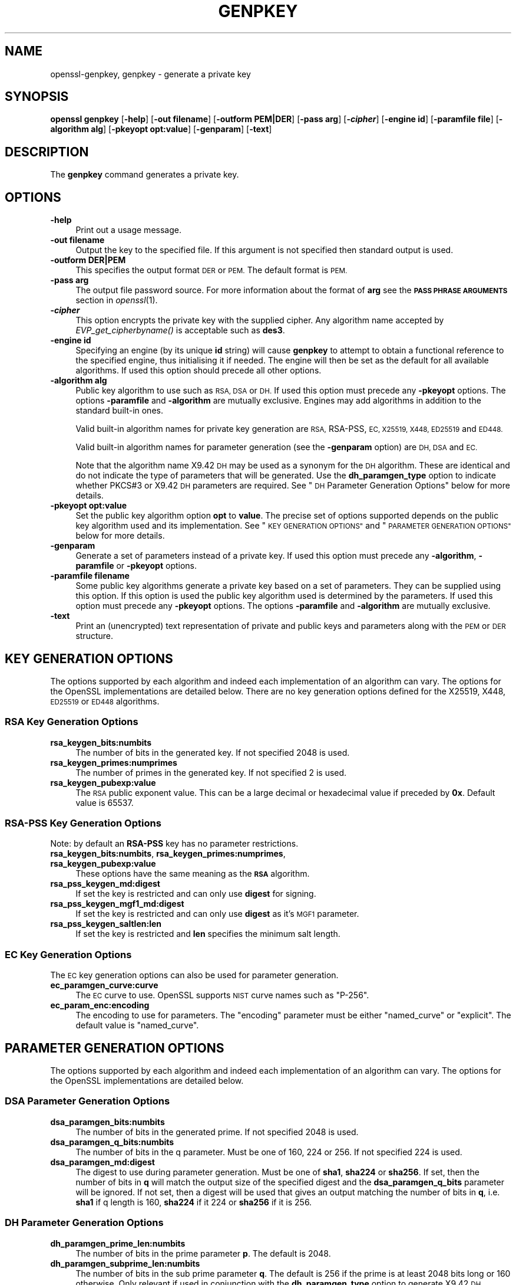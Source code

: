 .\" Automatically generated by Pod::Man 2.28 (Pod::Simple 3.29)
.\"
.\" Standard preamble:
.\" ========================================================================
.de Sp \" Vertical space (when we can't use .PP)
.if t .sp .5v
.if n .sp
..
.de Vb \" Begin verbatim text
.ft CW
.nf
.ne \\$1
..
.de Ve \" End verbatim text
.ft R
.fi
..
.\" Set up some character translations and predefined strings.  \*(-- will
.\" give an unbreakable dash, \*(PI will give pi, \*(L" will give a left
.\" double quote, and \*(R" will give a right double quote.  \*(C+ will
.\" give a nicer C++.  Capital omega is used to do unbreakable dashes and
.\" therefore won't be available.  \*(C` and \*(C' expand to `' in nroff,
.\" nothing in troff, for use with C<>.
.tr \(*W-
.ds C+ C\v'-.1v'\h'-1p'\s-2+\h'-1p'+\s0\v'.1v'\h'-1p'
.ie n \{\
.    ds -- \(*W-
.    ds PI pi
.    if (\n(.H=4u)&(1m=24u) .ds -- \(*W\h'-12u'\(*W\h'-12u'-\" diablo 10 pitch
.    if (\n(.H=4u)&(1m=20u) .ds -- \(*W\h'-12u'\(*W\h'-8u'-\"  diablo 12 pitch
.    ds L" ""
.    ds R" ""
.    ds C` ""
.    ds C' ""
'br\}
.el\{\
.    ds -- \|\(em\|
.    ds PI \(*p
.    ds L" ``
.    ds R" ''
.    ds C`
.    ds C'
'br\}
.\"
.\" Escape single quotes in literal strings from groff's Unicode transform.
.ie \n(.g .ds Aq \(aq
.el       .ds Aq '
.\"
.\" If the F register is turned on, we'll generate index entries on stderr for
.\" titles (.TH), headers (.SH), subsections (.SS), items (.Ip), and index
.\" entries marked with X<> in POD.  Of course, you'll have to process the
.\" output yourself in some meaningful fashion.
.\"
.\" Avoid warning from groff about undefined register 'F'.
.de IX
..
.nr rF 0
.if \n(.g .if rF .nr rF 1
.if (\n(rF:(\n(.g==0)) \{
.    if \nF \{
.        de IX
.        tm Index:\\$1\t\\n%\t"\\$2"
..
.        if !\nF==2 \{
.            nr % 0
.            nr F 2
.        \}
.    \}
.\}
.rr rF
.\"
.\" Accent mark definitions (@(#)ms.acc 1.5 88/02/08 SMI; from UCB 4.2).
.\" Fear.  Run.  Save yourself.  No user-serviceable parts.
.    \" fudge factors for nroff and troff
.if n \{\
.    ds #H 0
.    ds #V .8m
.    ds #F .3m
.    ds #[ \f1
.    ds #] \fP
.\}
.if t \{\
.    ds #H ((1u-(\\\\n(.fu%2u))*.13m)
.    ds #V .6m
.    ds #F 0
.    ds #[ \&
.    ds #] \&
.\}
.    \" simple accents for nroff and troff
.if n \{\
.    ds ' \&
.    ds ` \&
.    ds ^ \&
.    ds , \&
.    ds ~ ~
.    ds /
.\}
.if t \{\
.    ds ' \\k:\h'-(\\n(.wu*8/10-\*(#H)'\'\h"|\\n:u"
.    ds ` \\k:\h'-(\\n(.wu*8/10-\*(#H)'\`\h'|\\n:u'
.    ds ^ \\k:\h'-(\\n(.wu*10/11-\*(#H)'^\h'|\\n:u'
.    ds , \\k:\h'-(\\n(.wu*8/10)',\h'|\\n:u'
.    ds ~ \\k:\h'-(\\n(.wu-\*(#H-.1m)'~\h'|\\n:u'
.    ds / \\k:\h'-(\\n(.wu*8/10-\*(#H)'\z\(sl\h'|\\n:u'
.\}
.    \" troff and (daisy-wheel) nroff accents
.ds : \\k:\h'-(\\n(.wu*8/10-\*(#H+.1m+\*(#F)'\v'-\*(#V'\z.\h'.2m+\*(#F'.\h'|\\n:u'\v'\*(#V'
.ds 8 \h'\*(#H'\(*b\h'-\*(#H'
.ds o \\k:\h'-(\\n(.wu+\w'\(de'u-\*(#H)/2u'\v'-.3n'\*(#[\z\(de\v'.3n'\h'|\\n:u'\*(#]
.ds d- \h'\*(#H'\(pd\h'-\w'~'u'\v'-.25m'\f2\(hy\fP\v'.25m'\h'-\*(#H'
.ds D- D\\k:\h'-\w'D'u'\v'-.11m'\z\(hy\v'.11m'\h'|\\n:u'
.ds th \*(#[\v'.3m'\s+1I\s-1\v'-.3m'\h'-(\w'I'u*2/3)'\s-1o\s+1\*(#]
.ds Th \*(#[\s+2I\s-2\h'-\w'I'u*3/5'\v'-.3m'o\v'.3m'\*(#]
.ds ae a\h'-(\w'a'u*4/10)'e
.ds Ae A\h'-(\w'A'u*4/10)'E
.    \" corrections for vroff
.if v .ds ~ \\k:\h'-(\\n(.wu*9/10-\*(#H)'\s-2\u~\d\s+2\h'|\\n:u'
.if v .ds ^ \\k:\h'-(\\n(.wu*10/11-\*(#H)'\v'-.4m'^\v'.4m'\h'|\\n:u'
.    \" for low resolution devices (crt and lpr)
.if \n(.H>23 .if \n(.V>19 \
\{\
.    ds : e
.    ds 8 ss
.    ds o a
.    ds d- d\h'-1'\(ga
.    ds D- D\h'-1'\(hy
.    ds th \o'bp'
.    ds Th \o'LP'
.    ds ae ae
.    ds Ae AE
.\}
.rm #[ #] #H #V #F C
.\" ========================================================================
.\"
.IX Title "GENPKEY 1"
.TH GENPKEY 1 "2020-04-21" "1.1.1g" "OpenSSL"
.\" For nroff, turn off justification.  Always turn off hyphenation; it makes
.\" way too many mistakes in technical documents.
.if n .ad l
.nh
.SH "NAME"
openssl\-genpkey, genpkey \- generate a private key
.SH "SYNOPSIS"
.IX Header "SYNOPSIS"
\&\fBopenssl\fR \fBgenpkey\fR
[\fB\-help\fR]
[\fB\-out filename\fR]
[\fB\-outform PEM|DER\fR]
[\fB\-pass arg\fR]
[\fB\-\f(BIcipher\fB\fR]
[\fB\-engine id\fR]
[\fB\-paramfile file\fR]
[\fB\-algorithm alg\fR]
[\fB\-pkeyopt opt:value\fR]
[\fB\-genparam\fR]
[\fB\-text\fR]
.SH "DESCRIPTION"
.IX Header "DESCRIPTION"
The \fBgenpkey\fR command generates a private key.
.SH "OPTIONS"
.IX Header "OPTIONS"
.IP "\fB\-help\fR" 4
.IX Item "-help"
Print out a usage message.
.IP "\fB\-out filename\fR" 4
.IX Item "-out filename"
Output the key to the specified file. If this argument is not specified then
standard output is used.
.IP "\fB\-outform DER|PEM\fR" 4
.IX Item "-outform DER|PEM"
This specifies the output format \s-1DER\s0 or \s-1PEM.\s0 The default format is \s-1PEM.\s0
.IP "\fB\-pass arg\fR" 4
.IX Item "-pass arg"
The output file password source. For more information about the format of \fBarg\fR
see the \fB\s-1PASS PHRASE ARGUMENTS\s0\fR section in \fIopenssl\fR\|(1).
.IP "\fB\-\f(BIcipher\fB\fR" 4
.IX Item "-cipher"
This option encrypts the private key with the supplied cipher. Any algorithm
name accepted by \fIEVP_get_cipherbyname()\fR is acceptable such as \fBdes3\fR.
.IP "\fB\-engine id\fR" 4
.IX Item "-engine id"
Specifying an engine (by its unique \fBid\fR string) will cause \fBgenpkey\fR
to attempt to obtain a functional reference to the specified engine,
thus initialising it if needed. The engine will then be set as the default
for all available algorithms. If used this option should precede all other
options.
.IP "\fB\-algorithm alg\fR" 4
.IX Item "-algorithm alg"
Public key algorithm to use such as \s-1RSA, DSA\s0 or \s-1DH.\s0 If used this option must
precede any \fB\-pkeyopt\fR options. The options \fB\-paramfile\fR and \fB\-algorithm\fR
are mutually exclusive. Engines may add algorithms in addition to the standard
built-in ones.
.Sp
Valid built-in algorithm names for private key generation are \s-1RSA,\s0 RSA-PSS, \s-1EC,
X25519, X448, ED25519\s0 and \s-1ED448.\s0
.Sp
Valid built-in algorithm names for parameter generation (see the \fB\-genparam\fR
option) are \s-1DH, DSA\s0 and \s-1EC.\s0
.Sp
Note that the algorithm name X9.42 \s-1DH\s0 may be used as a synonym for the \s-1DH\s0
algorithm. These are identical and do not indicate the type of parameters that
will be generated. Use the \fBdh_paramgen_type\fR option to indicate whether PKCS#3
or X9.42 \s-1DH\s0 parameters are required. See \*(L"\s-1DH\s0 Parameter Generation Options\*(R"
below for more details.
.IP "\fB\-pkeyopt opt:value\fR" 4
.IX Item "-pkeyopt opt:value"
Set the public key algorithm option \fBopt\fR to \fBvalue\fR. The precise set of
options supported depends on the public key algorithm used and its
implementation. See \*(L"\s-1KEY GENERATION OPTIONS\*(R"\s0 and
\&\*(L"\s-1PARAMETER GENERATION OPTIONS\*(R"\s0 below for more details.
.IP "\fB\-genparam\fR" 4
.IX Item "-genparam"
Generate a set of parameters instead of a private key. If used this option must
precede any \fB\-algorithm\fR, \fB\-paramfile\fR or \fB\-pkeyopt\fR options.
.IP "\fB\-paramfile filename\fR" 4
.IX Item "-paramfile filename"
Some public key algorithms generate a private key based on a set of parameters.
They can be supplied using this option. If this option is used the public key
algorithm used is determined by the parameters. If used this option must
precede any \fB\-pkeyopt\fR options. The options \fB\-paramfile\fR and \fB\-algorithm\fR
are mutually exclusive.
.IP "\fB\-text\fR" 4
.IX Item "-text"
Print an (unencrypted) text representation of private and public keys and
parameters along with the \s-1PEM\s0 or \s-1DER\s0 structure.
.SH "KEY GENERATION OPTIONS"
.IX Header "KEY GENERATION OPTIONS"
The options supported by each algorithm and indeed each implementation of an
algorithm can vary. The options for the OpenSSL implementations are detailed
below. There are no key generation options defined for the X25519, X448, \s-1ED25519\s0
or \s-1ED448\s0 algorithms.
.SS "\s-1RSA\s0 Key Generation Options"
.IX Subsection "RSA Key Generation Options"
.IP "\fBrsa_keygen_bits:numbits\fR" 4
.IX Item "rsa_keygen_bits:numbits"
The number of bits in the generated key. If not specified 2048 is used.
.IP "\fBrsa_keygen_primes:numprimes\fR" 4
.IX Item "rsa_keygen_primes:numprimes"
The number of primes in the generated key. If not specified 2 is used.
.IP "\fBrsa_keygen_pubexp:value\fR" 4
.IX Item "rsa_keygen_pubexp:value"
The \s-1RSA\s0 public exponent value. This can be a large decimal or
hexadecimal value if preceded by \fB0x\fR. Default value is 65537.
.SS "RSA-PSS Key Generation Options"
.IX Subsection "RSA-PSS Key Generation Options"
Note: by default an \fBRSA-PSS\fR key has no parameter restrictions.
.IP "\fBrsa_keygen_bits:numbits\fR, \fBrsa_keygen_primes:numprimes\fR,  \fBrsa_keygen_pubexp:value\fR" 4
.IX Item "rsa_keygen_bits:numbits, rsa_keygen_primes:numprimes, rsa_keygen_pubexp:value"
These options have the same meaning as the \fB\s-1RSA\s0\fR algorithm.
.IP "\fBrsa_pss_keygen_md:digest\fR" 4
.IX Item "rsa_pss_keygen_md:digest"
If set the key is restricted and can only use \fBdigest\fR for signing.
.IP "\fBrsa_pss_keygen_mgf1_md:digest\fR" 4
.IX Item "rsa_pss_keygen_mgf1_md:digest"
If set the key is restricted and can only use \fBdigest\fR as it's \s-1MGF1\s0
parameter.
.IP "\fBrsa_pss_keygen_saltlen:len\fR" 4
.IX Item "rsa_pss_keygen_saltlen:len"
If set the key is restricted and \fBlen\fR specifies the minimum salt length.
.SS "\s-1EC\s0 Key Generation Options"
.IX Subsection "EC Key Generation Options"
The \s-1EC\s0 key generation options can also be used for parameter generation.
.IP "\fBec_paramgen_curve:curve\fR" 4
.IX Item "ec_paramgen_curve:curve"
The \s-1EC\s0 curve to use. OpenSSL supports \s-1NIST\s0 curve names such as \*(L"P\-256\*(R".
.IP "\fBec_param_enc:encoding\fR" 4
.IX Item "ec_param_enc:encoding"
The encoding to use for parameters. The \*(L"encoding\*(R" parameter must be either
\&\*(L"named_curve\*(R" or \*(L"explicit\*(R". The default value is \*(L"named_curve\*(R".
.SH "PARAMETER GENERATION OPTIONS"
.IX Header "PARAMETER GENERATION OPTIONS"
The options supported by each algorithm and indeed each implementation of an
algorithm can vary. The options for the OpenSSL implementations are detailed
below.
.SS "\s-1DSA\s0 Parameter Generation Options"
.IX Subsection "DSA Parameter Generation Options"
.IP "\fBdsa_paramgen_bits:numbits\fR" 4
.IX Item "dsa_paramgen_bits:numbits"
The number of bits in the generated prime. If not specified 2048 is used.
.IP "\fBdsa_paramgen_q_bits:numbits\fR" 4
.IX Item "dsa_paramgen_q_bits:numbits"
The number of bits in the q parameter. Must be one of 160, 224 or 256. If not
specified 224 is used.
.IP "\fBdsa_paramgen_md:digest\fR" 4
.IX Item "dsa_paramgen_md:digest"
The digest to use during parameter generation. Must be one of \fBsha1\fR, \fBsha224\fR
or \fBsha256\fR. If set, then the number of bits in \fBq\fR will match the output size
of the specified digest and the \fBdsa_paramgen_q_bits\fR parameter will be
ignored. If not set, then a digest will be used that gives an output matching
the number of bits in \fBq\fR, i.e. \fBsha1\fR if q length is 160, \fBsha224\fR if it 224
or \fBsha256\fR if it is 256.
.SS "\s-1DH\s0 Parameter Generation Options"
.IX Subsection "DH Parameter Generation Options"
.IP "\fBdh_paramgen_prime_len:numbits\fR" 4
.IX Item "dh_paramgen_prime_len:numbits"
The number of bits in the prime parameter \fBp\fR. The default is 2048.
.IP "\fBdh_paramgen_subprime_len:numbits\fR" 4
.IX Item "dh_paramgen_subprime_len:numbits"
The number of bits in the sub prime parameter \fBq\fR. The default is 256 if the
prime is at least 2048 bits long or 160 otherwise. Only relevant if used in
conjunction with the \fBdh_paramgen_type\fR option to generate X9.42 \s-1DH\s0 parameters.
.IP "\fBdh_paramgen_generator:value\fR" 4
.IX Item "dh_paramgen_generator:value"
The value to use for the generator \fBg\fR. The default is 2.
.IP "\fBdh_paramgen_type:value\fR" 4
.IX Item "dh_paramgen_type:value"
The type of \s-1DH\s0 parameters to generate. Use 0 for PKCS#3 \s-1DH\s0 and 1 for X9.42 \s-1DH.\s0
The default is 0.
.IP "\fBdh_rfc5114:num\fR" 4
.IX Item "dh_rfc5114:num"
If this option is set, then the appropriate \s-1RFC5114\s0 parameters are used
instead of generating new parameters. The value \fBnum\fR can take the
values 1, 2 or 3 corresponding to \s-1RFC5114 DH\s0 parameters consisting of
1024 bit group with 160 bit subgroup, 2048 bit group with 224 bit subgroup
and 2048 bit group with 256 bit subgroup as mentioned in \s-1RFC5114\s0 sections
2.1, 2.2 and 2.3 respectively. If present this overrides all other \s-1DH\s0 parameter
options.
.SS "\s-1EC\s0 Parameter Generation Options"
.IX Subsection "EC Parameter Generation Options"
The \s-1EC\s0 parameter generation options are the same as for key generation. See
\&\*(L"\s-1EC\s0 Key Generation Options\*(R" above.
.SH "NOTES"
.IX Header "NOTES"
The use of the genpkey program is encouraged over the algorithm specific
utilities because additional algorithm options and \s-1ENGINE\s0 provided algorithms
can be used.
.SH "EXAMPLES"
.IX Header "EXAMPLES"
Generate an \s-1RSA\s0 private key using default parameters:
.PP
.Vb 1
\& openssl genpkey \-algorithm RSA \-out key.pem
.Ve
.PP
Encrypt output private key using 128 bit \s-1AES\s0 and the passphrase \*(L"hello\*(R":
.PP
.Vb 1
\& openssl genpkey \-algorithm RSA \-out key.pem \-aes\-128\-cbc \-pass pass:hello
.Ve
.PP
Generate a 2048 bit \s-1RSA\s0 key using 3 as the public exponent:
.PP
.Vb 2
\& openssl genpkey \-algorithm RSA \-out key.pem \e
\&     \-pkeyopt rsa_keygen_bits:2048 \-pkeyopt rsa_keygen_pubexp:3
.Ve
.PP
Generate 2048 bit \s-1DSA\s0 parameters:
.PP
.Vb 2
\& openssl genpkey \-genparam \-algorithm DSA \-out dsap.pem \e
\&     \-pkeyopt dsa_paramgen_bits:2048
.Ve
.PP
Generate \s-1DSA\s0 key from parameters:
.PP
.Vb 1
\& openssl genpkey \-paramfile dsap.pem \-out dsakey.pem
.Ve
.PP
Generate 2048 bit \s-1DH\s0 parameters:
.PP
.Vb 2
\& openssl genpkey \-genparam \-algorithm DH \-out dhp.pem \e
\&     \-pkeyopt dh_paramgen_prime_len:2048
.Ve
.PP
Generate 2048 bit X9.42 \s-1DH\s0 parameters:
.PP
.Vb 3
\& openssl genpkey \-genparam \-algorithm DH \-out dhpx.pem \e
\&     \-pkeyopt dh_paramgen_prime_len:2048 \e
\&     \-pkeyopt dh_paramgen_type:1
.Ve
.PP
Output \s-1RFC5114 2048\s0 bit \s-1DH\s0 parameters with 224 bit subgroup:
.PP
.Vb 1
\& openssl genpkey \-genparam \-algorithm DH \-out dhp.pem \-pkeyopt dh_rfc5114:2
.Ve
.PP
Generate \s-1DH\s0 key from parameters:
.PP
.Vb 1
\& openssl genpkey \-paramfile dhp.pem \-out dhkey.pem
.Ve
.PP
Generate \s-1EC\s0 parameters:
.PP
.Vb 3
\& openssl genpkey \-genparam \-algorithm EC \-out ecp.pem \e
\&        \-pkeyopt ec_paramgen_curve:secp384r1 \e
\&        \-pkeyopt ec_param_enc:named_curve
.Ve
.PP
Generate \s-1EC\s0 key from parameters:
.PP
.Vb 1
\& openssl genpkey \-paramfile ecp.pem \-out eckey.pem
.Ve
.PP
Generate \s-1EC\s0 key directly:
.PP
.Vb 3
\& openssl genpkey \-algorithm EC \-out eckey.pem \e
\&        \-pkeyopt ec_paramgen_curve:P\-384 \e
\&        \-pkeyopt ec_param_enc:named_curve
.Ve
.PP
Generate an X25519 private key:
.PP
.Vb 1
\& openssl genpkey \-algorithm X25519 \-out xkey.pem
.Ve
.PP
Generate an \s-1ED448\s0 private key:
.PP
.Vb 1
\& openssl genpkey \-algorithm ED448 \-out xkey.pem
.Ve
.SH "HISTORY"
.IX Header "HISTORY"
The ability to use \s-1NIST\s0 curve names, and to generate an \s-1EC\s0 key directly,
were added in OpenSSL 1.0.2.
The ability to generate X25519 keys was added in OpenSSL 1.1.0.
The ability to generate X448, \s-1ED25519\s0 and \s-1ED448\s0 keys was added in OpenSSL 1.1.1.
.SH "COPYRIGHT"
.IX Header "COPYRIGHT"
Copyright 2006\-2019 The OpenSSL Project Authors. All Rights Reserved.
.PP
Licensed under the OpenSSL license (the \*(L"License\*(R").  You may not use
this file except in compliance with the License.  You can obtain a copy
in the file \s-1LICENSE\s0 in the source distribution or at
<https://www.openssl.org/source/license.html>.

